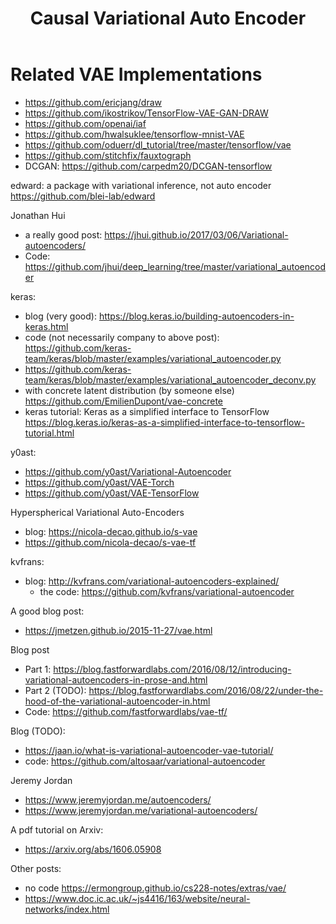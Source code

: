 #+TITLE: Causal Variational Auto Encoder


* Related VAE Implementations
- https://github.com/ericjang/draw
- https://github.com/ikostrikov/TensorFlow-VAE-GAN-DRAW
- https://github.com/openai/iaf
- https://github.com/hwalsuklee/tensorflow-mnist-VAE
- https://github.com/oduerr/dl_tutorial/tree/master/tensorflow/vae
- https://github.com/stitchfix/fauxtograph
- DCGAN: https://github.com/carpedm20/DCGAN-tensorflow

edward: a package with variational inference, not auto encoder
https://github.com/blei-lab/edward

Jonathan Hui
- a really good post:
  https://jhui.github.io/2017/03/06/Variational-autoencoders/
- Code:
  https://github.com/jhui/deep_learning/tree/master/variational_autoencoder


keras:
- blog (very good):
  https://blog.keras.io/building-autoencoders-in-keras.html
- code (not necessarily company to above post):
  https://github.com/keras-team/keras/blob/master/examples/variational_autoencoder.py
- https://github.com/keras-team/keras/blob/master/examples/variational_autoencoder_deconv.py
- with concrete latent distribution (by someone else)
  https://github.com/EmilienDupont/vae-concrete
- keras tutorial: Keras as a simplified interface to TensorFlow
  https://blog.keras.io/keras-as-a-simplified-interface-to-tensorflow-tutorial.html

y0ast:
- https://github.com/y0ast/Variational-Autoencoder
- https://github.com/y0ast/VAE-Torch
- https://github.com/y0ast/VAE-TensorFlow

Hyperspherical Variational Auto-Encoders
- blog: https://nicola-decao.github.io/s-vae
- https://github.com/nicola-decao/s-vae-tf

kvfrans:
- blog: http://kvfrans.com/variational-autoencoders-explained/
  - the code: https://github.com/kvfrans/variational-autoencoder

A good blog post:
- https://jmetzen.github.io/2015-11-27/vae.html

Blog post
- Part 1:
  https://blog.fastforwardlabs.com/2016/08/12/introducing-variational-autoencoders-in-prose-and.html
- Part 2 (TODO):
  https://blog.fastforwardlabs.com/2016/08/22/under-the-hood-of-the-variational-autoencoder-in.html
- Code: https://github.com/fastforwardlabs/vae-tf/

Blog (TODO):
- https://jaan.io/what-is-variational-autoencoder-vae-tutorial/
- code: https://github.com/altosaar/variational-autoencoder

Jeremy Jordan
- https://www.jeremyjordan.me/autoencoders/
- https://www.jeremyjordan.me/variational-autoencoders/

A pdf tutorial on Arxiv:
- https://arxiv.org/abs/1606.05908

Other posts:
- no code https://ermongroup.github.io/cs228-notes/extras/vae/
- https://www.doc.ic.ac.uk/~js4416/163/website/neural-networks/index.html

